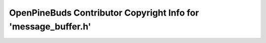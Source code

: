 ===============================================================
OpenPineBuds Contributor Copyright Info for 'message_buffer.h'
===============================================================

